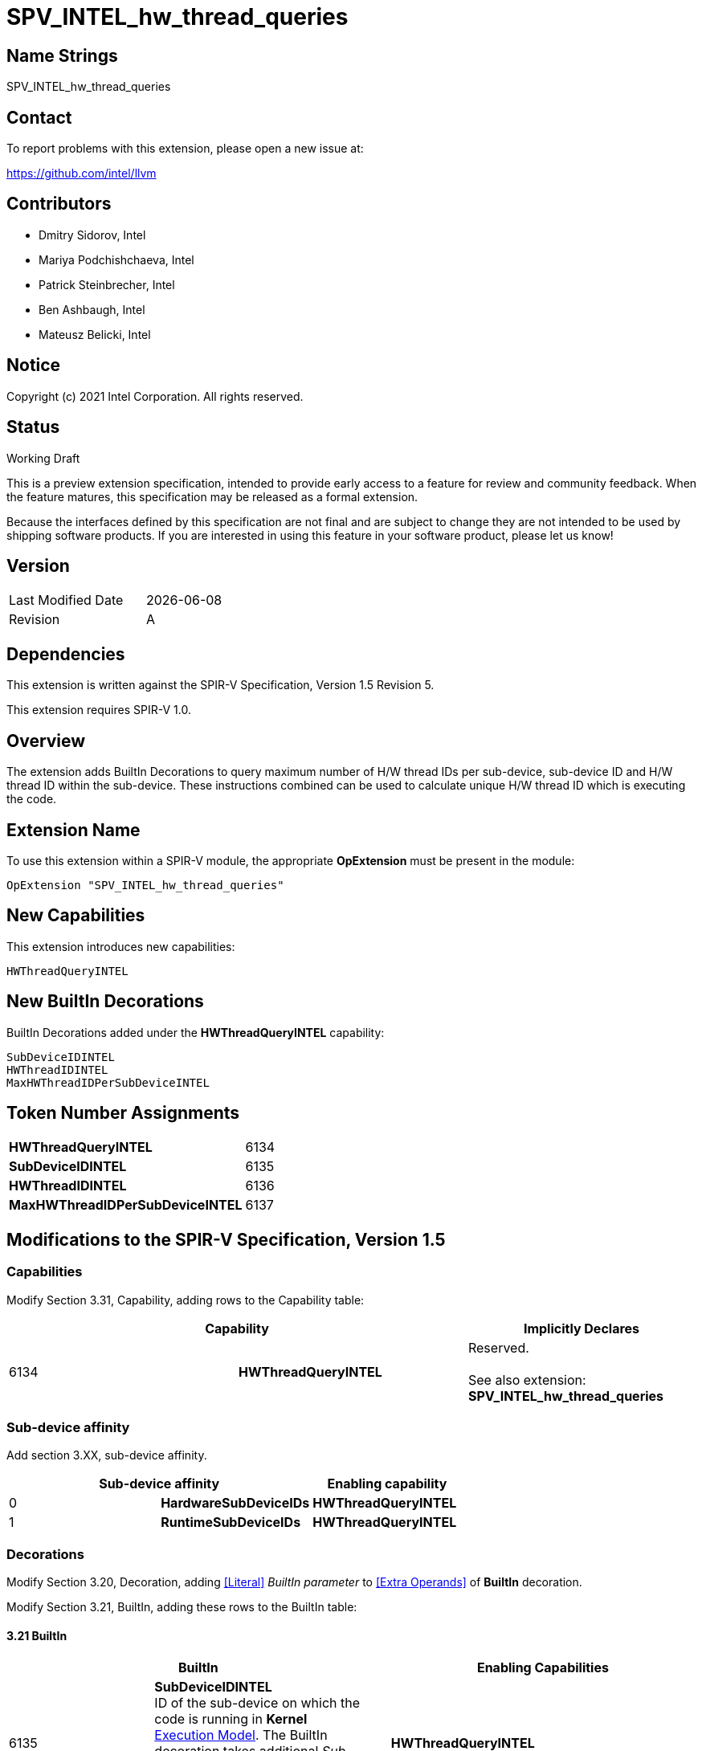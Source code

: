 :extension_name: SPV_INTEL_hw_thread_queries
:capability_name: HWThreadQueryINTEL
:capability_token: 6134
:SubDeviceIDINTEL_token: 6135
:HWThreadIDINTEL_token: 6136
:MaxHWThreadIDPerSubDeviceINTEL_token: 6137
:MaxSubDeviceIDINTEL_token: 6138

{extension_name}
================


== Name Strings

{extension_name}

== Contact

To report problems with this extension, please open a new issue at:

https://github.com/intel/llvm

== Contributors

- Dmitry Sidorov, Intel +
- Mariya Podchishchaeva, Intel +
- Patrick Steinbrecher, Intel +
- Ben Ashbaugh, Intel +
- Mateusz Belicki, Intel +

== Notice

Copyright (c) 2021 Intel Corporation.  All rights reserved.

== Status

Working Draft

This is a preview extension specification, intended to provide early access to a
feature for review and community feedback. When the feature matures, this
specification may be released as a formal extension.


Because the interfaces defined by this specification are not final and are
subject to change they are not intended to be used by shipping software
products. If you are interested in using this feature in your software product,
please let us know!

== Version

[width="40%",cols="25,25"]
|========================================
| Last Modified Date | {docdate}
| Revision           | A
|========================================

== Dependencies

This extension is written against the SPIR-V Specification,
Version 1.5 Revision 5.

This extension requires SPIR-V 1.0.

== Overview

The extension adds BuiltIn Decorations to query maximum number of H/W thread IDs per sub-device, sub-device ID and H/W thread ID within the sub-device. These instructions combined can be used to
calculate unique H/W thread ID which is executing the code.


== Extension Name


To use this extension within a SPIR-V module, the appropriate *OpExtension* must
be present in the module:

[subs="attributes"]
----
OpExtension "{extension_name}"
----

== New Capabilities

This extension introduces new capabilities:

[subs="attributes"]
----
{capability_name}
----

== New BuiltIn Decorations

BuiltIn Decorations added under the *{capability_name}* capability:

----

SubDeviceIDINTEL
HWThreadIDINTEL
MaxHWThreadIDPerSubDeviceINTEL

----

== Token Number Assignments

[width="40%"]
[cols="70%,30%"]
[grid="rows"]
|====
|*{capability_name}* | {capability_token}
|*SubDeviceIDINTEL*  | {SubDeviceIDINTEL_token}
|*HWThreadIDINTEL*  | {HWThreadIDINTEL_token}
|*MaxHWThreadIDPerSubDeviceINTEL*  | {MaxHWThreadIDPerSubDeviceINTEL_token}
|====

== Modifications to the SPIR-V Specification, Version 1.5


=== Capabilities

Modify Section 3.31, Capability, adding rows to the Capability table:

--
[options="header"]
|====
2+^| Capability ^| Implicitly Declares 
| {capability_token} | *{capability_name}*
| Reserved. +
 +
See also extension: *{extension_name}*
|====
--

=== Sub-device affinity

Add section 3.XX, sub-device affinity.

[options="header"]
|====
2+^| Sub-device affinity ^| Enabling capability
| 0 | *HardwareSubDeviceIDs* | *{capability_name}*
| 1 | *RuntimeSubDeviceIDs* | *{capability_name}*
|====


=== Decorations

Modify Section 3.20, Decoration, adding <<Literal>> _BuiltIn parameter_ to <<Extra Operands>> of *BuiltIn* decoration.

Modify Section 3.21, BuiltIn, adding these rows to the BuiltIn table:

==== 3.21 BuiltIn

--
[options="header"]
|====
2+^| BuiltIn 2+^| Enabling Capabilities
| {SubDeviceIDINTEL_token} | [[SubDeviceIDINTEL]]*SubDeviceIDINTEL* +
 ID of the sub-device on which the code is running in *Kernel* +
<<Execution Model,Execution Model>>. The BuiltIn decoration takes additional _Sub-device affinity_ +
 *Affinity* parameter, see the client API specification for more detail. +
2+| *{capability_name}*
| {HWThreadIDINTEL_token} | [[HWThreadIDINTEL]]*HWThreadIDINTEL* +
 ID of the H/W thread within a sub-device on which the code is running in *Kernel* +
<<Execution Model,Execution Model>>. See the client API specification for more detail. +
2+| *{capability_name}*
| {MaxHWThreadIDPerSubDeviceINTEL_token} | [[MaxHWThreadIDPerSubDeviceINTEL]]*MaxHWThreadIDPerSubDeviceINTEL* +
 Maximum number of H/W thread ID per sub-device in *Kernel* <<Execution Model,Execution Model>>. See +
 the client API specification for more detail. +
2+| *{capability_name}*
| {MaxSubDeviceIDINTEL_token} | [[MaxSubDeviceIDINTEL]]*MaxSubDeviceIDINTEL* +
 Maximum number of sub-device ID in *Kernel* <<Execution Model,Execution Model>>. The BuiltIn +
 decoration takes additional _Sub-device affinity_ *Affinity* parameter, see the client API +
 specification for more detail. +
2+| *{capability_name}*
|====
--


=== Issues

None

Revision History
----------------

[cols="5,15,15,70"]
[grid="rows"]
[options="header"]
|========================================
|Rev|Date|Author|Changes
|1|2021-09-20|Dmitry Sidorov|Initial revision
|2|2021-12-1|Dmitry Sidorov|Add affinity table and max sub-devices instruction
|========================================

